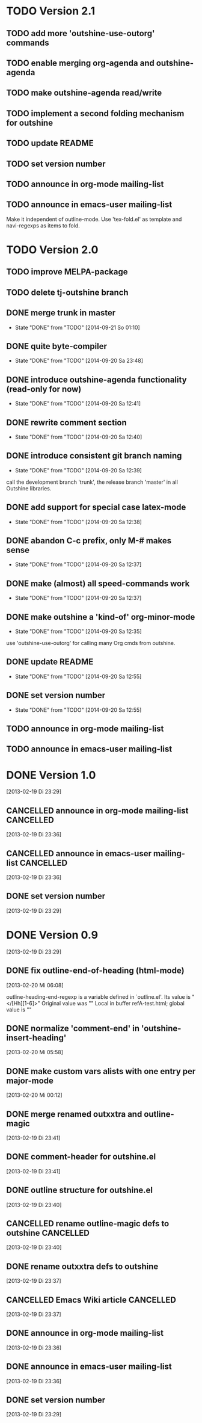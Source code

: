 * TODO Version 2.1

** TODO add more 'outshine-use-outorg' commands
** TODO enable merging org-agenda and outshine-agenda 
** TODO make outshine-agenda read/write
** TODO implement a second folding mechanism for outshine

** TODO update README
** TODO set version number
** TODO announce in org-mode mailing-list
** TODO announce in emacs-user mailing-list

Make it independent of outline-mode. Use 'tex-fold.el' as template and
navi-regexps as items to fold.

* TODO Version 2.0

** TODO improve MELPA-package

** TODO delete tj-outshine branch
** DONE merge trunk in master
   - State "DONE"       from "TODO"       [2014-09-21 So 01:10]
** DONE quite byte-compiler
   - State "DONE"       from "TODO"       [2014-09-20 Sa 23:48]
** DONE introduce outshine-agenda functionality (read-only for now)
   - State "DONE"       from "TODO"       [2014-09-20 Sa 12:41]
** DONE rewrite comment section
   - State "DONE"       from "TODO"       [2014-09-20 Sa 12:40]
** DONE introduce consistent git branch naming
   - State "DONE"       from "TODO"       [2014-09-20 Sa 12:39]

call the development branch 'trunk', the release branch 'master' in
all Outshine libraries.

** DONE add support for special case latex-mode
   - State "DONE"       from "TODO"       [2014-09-20 Sa 12:38]
** DONE abandon C-c prefix, only M-# makes sense
   - State "DONE"       from "TODO"       [2014-09-20 Sa 12:37]
** DONE make (almost) all speed-commands work
   - State "DONE"       from "TODO"       [2014-09-20 Sa 12:37]
** DONE make outshine a 'kind-of' org-minor-mode
   - State "DONE"       from "TODO"       [2014-09-20 Sa 12:35]

use 'outshine-use-outorg' for calling many Org cmds from outshine.

** DONE update README
   - State "DONE"       from "TODO"       [2014-09-20 Sa 12:55]
** DONE set version number
   - State "DONE"       from "TODO"       [2014-09-20 Sa 12:55]
** TODO announce in org-mode mailing-list
** TODO announce in emacs-user mailing-list


* DONE Version 1.0
  CLOSED: [2013-05-03 Fr 18:57]
  :LOGBOOK:
  - State "DONE"       from "TODO"       [2013-05-03 Fr 18:57]
  :END:
  [2013-02-19 Di 23:29]

** CANCELLED announce in org-mode mailing-list                    :CANCELLED:
   CLOSED: [2013-05-03 Fr 18:57]
   :LOGBOOK:
   - State "CANCELLED"  from "TODO"       [2013-05-03 Fr 18:57] \\
     enough publicity
   :END:
  [2013-02-19 Di 23:36]
** CANCELLED announce in emacs-user mailing-list                  :CANCELLED:
   CLOSED: [2013-05-03 Fr 18:57]
   :LOGBOOK:
   - State "CANCELLED"  from "TODO"       [2013-05-03 Fr 18:57] \\
     enough publicity
   :END:
  [2013-02-19 Di 23:36]
** DONE set version number
   CLOSED: [2013-05-03 Fr 18:57]
   :LOGBOOK:
   - State "DONE"       from "TODO"       [2013-05-03 Fr 18:57]
   :END:
 [2013-02-19 Di 23:29]


* DONE Version 0.9
  CLOSED: [2013-05-03 Fr 18:56]
  :LOGBOOK:
  - State "DONE"       from "NEXT"       [2013-05-03 Fr 18:56]
  :END:
  [2013-02-19 Di 23:29]


** DONE fix outline-end-of-heading (html-mode)
   CLOSED: [2013-02-20 Mi 14:45]
   :LOGBOOK:
   - State "DONE"       from "TODO"       [2013-02-20 Mi 14:45]
   :END:
   [2013-02-20 Mi 06:08]

outline-heading-end-regexp is a variable defined in `outline.el'.
Its value is "</[Hh][1-6]>"
Original value was "\n"
Local in buffer refA-test.html; global value is "\n"

** DONE normalize 'comment-end' in 'outshine-insert-heading'
   CLOSED: [2013-02-20 Mi 14:43]
   :LOGBOOK:
   - State "DONE"       from "TODO"       [2013-02-20 Mi 14:43]
   :END:
   [2013-02-20 Mi 05:58]
** DONE make custom vars alists with one entry per major-mode
   CLOSED: [2013-05-03 Fr 18:56]
   :LOGBOOK:
   - State "DONE"       from "TODO"       [2013-05-03 Fr 18:56]
   :END:
   [2013-02-20 Mi 00:12]
** DONE merge renamed outxxtra and outline-magic
   CLOSED: [2013-02-20 Mi 02:49]
   :LOGBOOK:
   - State "DONE"       from "TODO"       [2013-02-20 Mi 02:49]
   :END:
   [2013-02-19 Di 23:41]
** DONE comment-header for outshine.el
   CLOSED: [2013-02-20 Mi 02:49]
   :LOGBOOK:
   - State "DONE"       from "TODO"       [2013-02-20 Mi 02:49]
   :END:
   [2013-02-19 Di 23:41]
** DONE outline structure for outshine.el
   CLOSED: [2013-02-20 Mi 02:49]
   :LOGBOOK:
   - State "DONE"       from "TODO"       [2013-02-20 Mi 02:49]
   :END:
   [2013-02-19 Di 23:40]
** CANCELLED rename outline-magic defs to outshine                :CANCELLED:
   CLOSED: [2013-02-20 Mi 02:48]
   :LOGBOOK:
   - State "CANCELLED"  from "TODO"       [2013-02-20 Mi 02:48] \\
     not necessary
   :END:
   [2013-02-19 Di 23:40]
** DONE rename outxxtra defs to outshine
   CLOSED: [2013-02-20 Mi 02:48]
   :LOGBOOK:
   - State "DONE"       from "TODO"       [2013-02-20 Mi 02:48]
   :END:
   [2013-02-19 Di 23:37]
** CANCELLED Emacs Wiki article                                   :CANCELLED:
   CLOSED: [2013-05-03 Fr 18:56]
   :LOGBOOK:
   - State "CANCELLED"  from "TODO"       [2013-05-03 Fr 18:56] \\
     Don't like publishing of name and ip-address
   :END:
   [2013-02-19 Di 23:37]
** DONE announce in org-mode mailing-list
   CLOSED: [2013-05-03 Fr 18:56]
   :LOGBOOK:
   - State "DONE"       from "TODO"       [2013-05-03 Fr 18:56]
   :END:
   [2013-02-19 Di 23:36]
** DONE announce in emacs-user mailing-list
   CLOSED: [2013-05-03 Fr 18:56]
   :LOGBOOK:
   - State "DONE"       from "TODO"       [2013-05-03 Fr 18:56]
   :END:
   [2013-02-19 Di 23:36]
** DONE set version number
   CLOSED: [2013-05-03 Fr 18:56]
   :LOGBOOK:
   - State "DONE"       from "TODO"       [2013-05-03 Fr 18:56]
   :END:
  [2013-02-19 Di 23:29]
